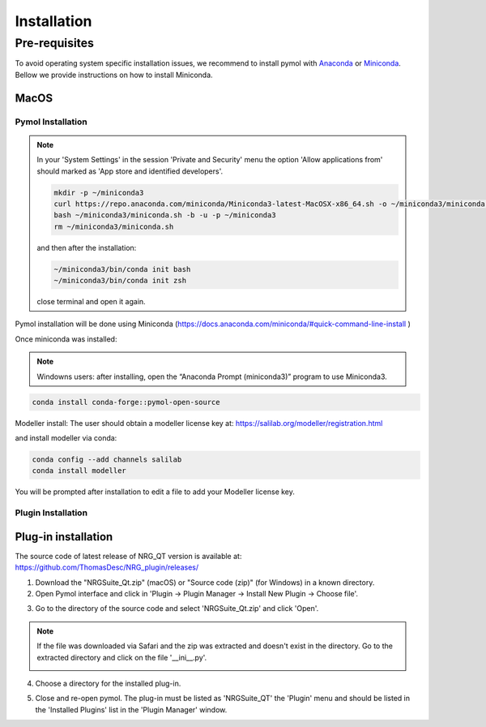 ============
Installation
============

.. _installation:

Pre-requisites
==============

To avoid operating system specific installation issues, we recommend to install pymol with `Anaconda`_ or `Miniconda`_.
Bellow we provide instructions on how to install Miniconda.

.. _intro-install-macos:

MacOS
-----

Pymol Installation
~~~~~~~~~~~~~~~~~~
.. note::
    In your 'System Settings' in the session 'Private and Security' menu the option 'Allow applications from' should marked as 'App store and identified developers'.

    .. image:: images/sucrity_mac.png
        :alt: An example image
        :width: 300px
        :align: center

    .. code-block:: console

        mkdir -p ~/miniconda3
        curl https://repo.anaconda.com/miniconda/Miniconda3-latest-MacOSX-x86_64.sh -o ~/miniconda3/miniconda.sh
        bash ~/miniconda3/miniconda.sh -b -u -p ~/miniconda3
        rm ~/miniconda3/miniconda.sh

    and then after the installation:

    .. code-block:: console

        ~/miniconda3/bin/conda init bash
        ~/miniconda3/bin/conda init zsh

    close terminal and open it again.

Pymol installation will be done using Miniconda (https://docs.anaconda.com/miniconda/#quick-command-line-install )

Once miniconda was installed:

.. note::

    Windowns users: after installing, open the “Anaconda Prompt (miniconda3)” program to use Miniconda3.

.. code-block:: console

    conda install conda-forge::pymol-open-source

Modeller install:
The user should obtain a modeller license key at:
https://salilab.org/modeller/registration.html

and install modeller via conda:

.. code-block:: console

    conda config --add channels salilab
    conda install modeller

You will be prompted after installation to edit a file to add your Modeller license key.


Plugin Installation
~~~~~~~~~~~~~~~~~~~



Plug-in installation
----------------

The source code of latest release of NRG_QT version is available at: https://github.com/ThomasDesc/NRG_plugin/releases/

1. Download the "NRGSuite_Qt.zip" (macOS) or "Source code (zip)" (for Windows) in a known directory.

2. Open Pymol interface and click in 'Plugin -> Plugin Manager -> Install New Plugin -> Choose file'.

.. image:: images/pymol_interface.png
       :alt: An example image
       :width: 300px
       :align: center

3. Go to the directory of the source code and select 'NRGSuite_Qt.zip'  and click 'Open'.

.. note::
    If the file was downloaded via Safari and the zip was extracted and doesn't exist in the directory. Go to the extracted directory and click on the file '__ini__.py'.

    .. image:: images/inifig.png
       :alt: An example image
       :width: 300px
       :align: center

4. Choose a directory for the installed plug-in.

.. image:: images/plug-inpath.png
       :alt: An example image
       :width: 300px
       :align: center

5. Close and re-open pymol. The plug-in must be listed as 'NRGSuite_QT' the 'Plugin' menu and should be listed in the 'Installed Plugins' list in the 'Plugin Manager' window.

.. image:: images/pluginlisted.png
    :alt: An example image
    :width: 300px
    :align: center

.. _Anaconda: https://docs.anaconda.com/anaconda/
.. _Miniconda: https://docs.conda.io/projects/conda/en/latest/user-guide/install/index.html